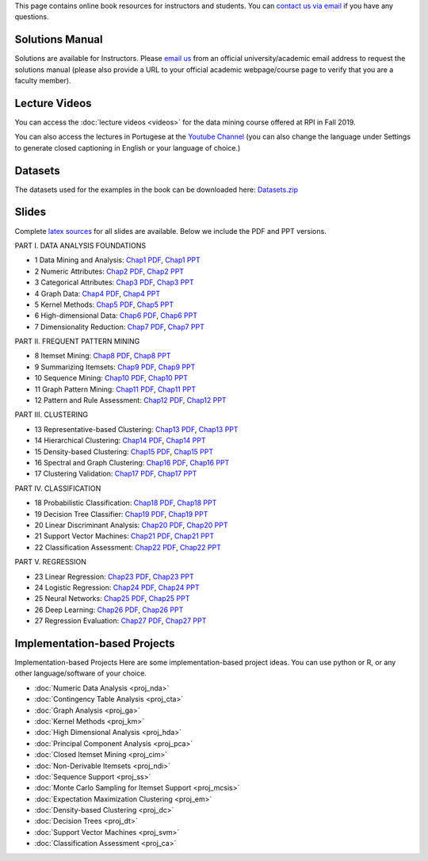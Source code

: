 .. title: Resources
.. slug: resources
.. date: 2020-07-08 16:30:54 UTC-04:00
.. tags: 
.. category: 
.. link: 
.. description: 
.. type: text

This page contains online book resources for instructors and students. You can 
`contact us via email <contact@dataminingbook.info>`_ if you have any questions.

Solutions Manual
================

Solutions are available for Instructors. Please `email us <contact@dataminingbook.info>`_ from an official university/academic email address to request the solutions manual (please also provide a URL to your official academic webpage/course page to verify that you are a faculty member).


Lecture Videos
==============
You can access the :doc:`lecture videos <videos>` for the data mining course offered at RPI in Fall 2019.

You can also access the lectures in Portugese at the `Youtube Channel <https://www.youtube.com/channel/UCUN8yMTrizS5GGaGnyj9y_g>`_ (you can also change the language under Settings to generate closed captioning in English or your language of choice.)

Datasets
========

The datasets used for the examples in the book can be downloaded here:
`Datasets.zip <https://www.cs.rpi.edu/~zaki/DMML/datasets.zip>`_

Slides
======

Complete `latex sources <https://github.com/zakimjz/dmbook-slides>`_ for all slides are available. Below we include the PDF and PPT versions.


PART I. DATA ANALYSIS FOUNDATIONS

* 1 Data Mining and Analysis: `Chap1 PDF <https://www.cs.rpi.edu/~zaki/DMML/slides/pdf/ychap1.pdf>`_, `Chap1 PPT <https://www.cs.rpi.edu/~zaki/DMML/slides/ppt/ychap1.pdf.pptx>`_ 
* 2 Numeric Attributes: `Chap2 PDF <https://www.cs.rpi.edu/~zaki/DMML/slides/pdf/ychap2.pdf>`_, `Chap2 PPT <https://www.cs.rpi.edu/~zaki/DMML/slides/ppt/ychap2.pdf.pptx>`_
* 3 Categorical Attributes: `Chap3 PDF <https://www.cs.rpi.edu/~zaki/DMML/slides/pdf/ychap3.pdf>`_, `Chap3 PPT <https://www.cs.rpi.edu/~zaki/DMML/slides/ppt/ychap3.pdf.pptx>`_
* 4 Graph Data: `Chap4 PDF <https://www.cs.rpi.edu/~zaki/DMML/slides/pdf/ychap4.pdf>`_, `Chap4 PPT <https://www.cs.rpi.edu/~zaki/DMML/slides/ppt/ychap4.pdf.pptx>`_
* 5 Kernel Methods: `Chap5 PDF <https://www.cs.rpi.edu/~zaki/DMML/slides/pdf/ychap5.pdf>`_, `Chap5 PPT <https://www.cs.rpi.edu/~zaki/DMML/slides/ppt/ychap5.pdf.pptx>`_
* 6 High-dimensional Data: `Chap6 PDF <https://www.cs.rpi.edu/~zaki/DMML/slides/pdf/ychap6.pdf>`_, `Chap6 PPT <https://www.cs.rpi.edu/~zaki/DMML/slides/ppt/ychap6.pdf.pptx>`_
* 7 Dimensionality Reduction: `Chap7 PDF <https://www.cs.rpi.edu/~zaki/DMML/slides/pdf/ychap7.pdf>`_, `Chap7 PPT <https://www.cs.rpi.edu/~zaki/DMML/slides/ppt/ychap7.pdf.pptx>`_

PART II. FREQUENT PATTERN MINING

* 8 Itemset Mining: `Chap8 PDF <https://www.cs.rpi.edu/~zaki/DMML/slides/pdf/ychap8.pdf>`_, `Chap8 PPT <https://www.cs.rpi.edu/~zaki/DMML/slides/ppt/ychap8.pdf.pptx>`_
* 9 Summarizing Itemsets: `Chap9 PDF <https://www.cs.rpi.edu/~zaki/DMML/slides/pdf/ychap9.pdf>`_, `Chap9 PPT <https://www.cs.rpi.edu/~zaki/DMML/slides/ppt/ychap9.pdf.pptx>`_
* 10 Sequence Mining: `Chap10 PDF <https://www.cs.rpi.edu/~zaki/DMML/slides/pdf/ychap10.pdf>`_, `Chap10 PPT <https://www.cs.rpi.edu/~zaki/DMML/slides/ppt/ychap10.pdf.pptx>`_
* 11 Graph Pattern Mining: `Chap11 PDF <https://www.cs.rpi.edu/~zaki/DMML/slides/pdf/ychap11.pdf>`_, `Chap11 PPT <https://www.cs.rpi.edu/~zaki/DMML/slides/ppt/ychap11.pdf.pptx>`_
* 12 Pattern and Rule Assessment: `Chap12 PDF <https://www.cs.rpi.edu/~zaki/DMML/slides/pdf/ychap12.pdf>`_, `Chap12 PPT <https://www.cs.rpi.edu/~zaki/DMML/slides/ppt/ychap12.pdf.pptx>`_ 

PART III. CLUSTERING

* 13 Representative-based Clustering: `Chap13 PDF <https://www.cs.rpi.edu/~zaki/DMML/slides/pdf/ychap13.pdf>`_, `Chap13 PPT <https://www.cs.rpi.edu/~zaki/DMML/slides/ppt/ychap13.pdf.pptx>`_
* 14 Hierarchical Clustering: `Chap14 PDF <https://www.cs.rpi.edu/~zaki/DMML/slides/pdf/ychap14.pdf>`_, `Chap14 PPT <https://www.cs.rpi.edu/~zaki/DMML/slides/ppt/ychap14.pdf.pptx>`_
* 15 Density-based Clustering: `Chap15 PDF <https://www.cs.rpi.edu/~zaki/DMML/slides/pdf/ychap15.pdf>`_, `Chap15 PPT <https://www.cs.rpi.edu/~zaki/DMML/slides/ppt/ychap15.pdf.pptx>`_
* 16 Spectral and Graph Clustering: `Chap16 PDF <https://www.cs.rpi.edu/~zaki/DMML/slides/pdf/ychap16.pdf>`_, `Chap16 PPT <https://www.cs.rpi.edu/~zaki/DMML/slides/ppt/ychap16.pdf.pptx>`_
* 17 Clustering Validation: `Chap17 PDF <https://www.cs.rpi.edu/~zaki/DMML/slides/pdf/ychap17.pdf>`_, `Chap17 PPT <https://www.cs.rpi.edu/~zaki/DMML/slides/ppt/ychap17.pdf.pptx>`_

PART IV. CLASSIFICATION

* 18 Probabilistic Classification: `Chap18 PDF <https://www.cs.rpi.edu/~zaki/DMML/slides/pdf/ychap18.pdf>`_, `Chap18 PPT <https://www.cs.rpi.edu/~zaki/DMML/slides/ppt/ychap18.pdf.pptx>`_
* 19 Decision Tree Classifier: `Chap19 PDF <https://www.cs.rpi.edu/~zaki/DMML/slides/pdf/ychap19.pdf>`_, `Chap19 PPT <https://www.cs.rpi.edu/~zaki/DMML/slides/ppt/ychap19.pdf.pptx>`_
* 20 Linear Discriminant Analysis: `Chap20 PDF <https://www.cs.rpi.edu/~zaki/DMML/slides/pdf/ychap20.pdf>`_, `Chap20 PPT <https://www.cs.rpi.edu/~zaki/DMML/slides/ppt/ychap20.pdf.pptx>`_
* 21 Support Vector Machines: `Chap21 PDF <https://www.cs.rpi.edu/~zaki/DMML/slides/pdf/ychap21.pdf>`_, `Chap21 PPT <https://www.cs.rpi.edu/~zaki/DMML/slides/ppt/ychap21.pdf.pptx>`_
* 22 Classification Assessment: `Chap22 PDF <https://www.cs.rpi.edu/~zaki/DMML/slides/pdf/ychap22.pdf>`_, `Chap22 PPT <https://www.cs.rpi.edu/~zaki/DMML/slides/ppt/ychap22.pdf.pptx>`_

PART V. REGRESSION

* 23 Linear Regression: `Chap23 PDF <https://www.cs.rpi.edu/~zaki/DMML/slides/pdf/ychap23.pdf>`_, `Chap23 PPT <https://www.cs.rpi.edu/~zaki/DMML/slides/ppt/ychap23.pdf.pptx>`_
* 24 Logistic Regression: `Chap24 PDF <https://www.cs.rpi.edu/~zaki/DMML/slides/pdf/ychap24.pdf>`_, `Chap24 PPT <https://www.cs.rpi.edu/~zaki/DMML/slides/ppt/ychap24.pdf.pptx>`_
* 25 Neural Networks: `Chap25 PDF <https://www.cs.rpi.edu/~zaki/DMML/slides/pdf/ychap25.pdf>`_, `Chap25 PPT <https://www.cs.rpi.edu/~zaki/DMML/slides/ppt/ychap25.pdf.pptx>`_
* 26 Deep Learning: `Chap26 PDF <https://www.cs.rpi.edu/~zaki/DMML/slides/pdf/ychap26.pdf>`_, `Chap26 PPT <https://www.cs.rpi.edu/~zaki/DMML/slides/ppt/ychap26.pdf.pptx>`_
* 27 Regression Evaluation: `Chap27 PDF <https://www.cs.rpi.edu/~zaki/DMML/slides/pdf/ychap27.pdf>`_, `Chap27 PPT <https://www.cs.rpi.edu/~zaki/DMML/slides/ppt/ychap27.pdf.pptx>`_

Implementation-based Projects
===============================

Implementation-based Projects
Here are some implementation-based project ideas. You can use python or R, or any other language/software of your choice.

* :doc:`Numeric Data Analysis <proj_nda>`
* :doc:`Contingency Table Analysis <proj_cta>`
* :doc:`Graph Analysis <proj_ga>`
* :doc:`Kernel Methods <proj_km>`
* :doc:`High Dimensional Analysis <proj_hda>`
* :doc:`Principal Component Analysis <proj_pca>`
* :doc:`Closed Itemset Mining <proj_cim>`
* :doc:`Non-Derivable Itemsets <proj_ndi>`
* :doc:`Sequence Support <proj_ss>`
* :doc:`Monte Carlo Sampling for Itemset Support <proj_mcsis>`
* :doc:`Expectation Maximization Clustering <proj_em>`
* :doc:`Density-based Clustering <proj_dc>`
* :doc:`Decision Trees <proj_dt>`
* :doc:`Support Vector Machines <proj_svm>`
* :doc:`Classification Assessment <proj_ca>`

